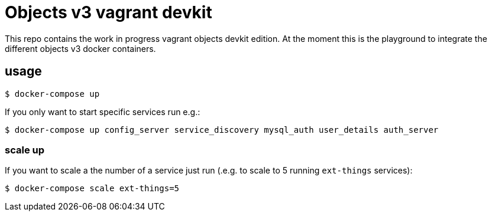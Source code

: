 = Objects v3 vagrant devkit

This repo contains the work in progress vagrant objects devkit edition. At the
moment this is the playground to integrate the different objects v3 docker
containers.

== usage

----
$ docker-compose up
----

If you only want to start specific services run e.g.:
----
$ docker-compose up config_server service_discovery mysql_auth user_details auth_server
----


=== scale up

If you want to scale a the number of a service just run (.e.g. to scale to 5 running `ext-things` services):

----
$ docker-compose scale ext-things=5
----

